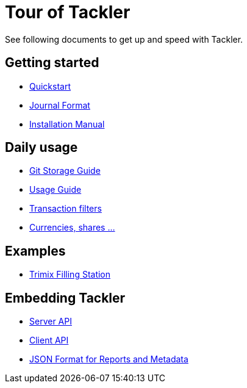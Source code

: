 = Tour of Tackler
:page-permalink: /docs/


See following documents to get up and speed with Tackler.

== Getting started

* xref:docs/quickstart.adoc[Quickstart]

* xref:docs/journal/format.adoc[Journal Format]

* xref:docs/installation.adoc[Installation Manual]


== Daily usage

* xref:docs/journal/git-storage.adoc[Git Storage Guide]

* xref:docs/usage.adoc[Usage Guide]

* xref:docs/txn-filters.adoc[Transaction filters]

* xref:docs/currencies.adoc[Currencies, shares ...]

== Examples

* xref:docs/examples/trimix-filling-station.adoc[Trimix Filling Station]

== Embedding Tackler

 * xref:docs/server-api.adoc[Server API]
 * xref:docs/client-api.adoc[Client API]
 * xref:docs/json.adoc[JSON Format for Reports and Metadata]

